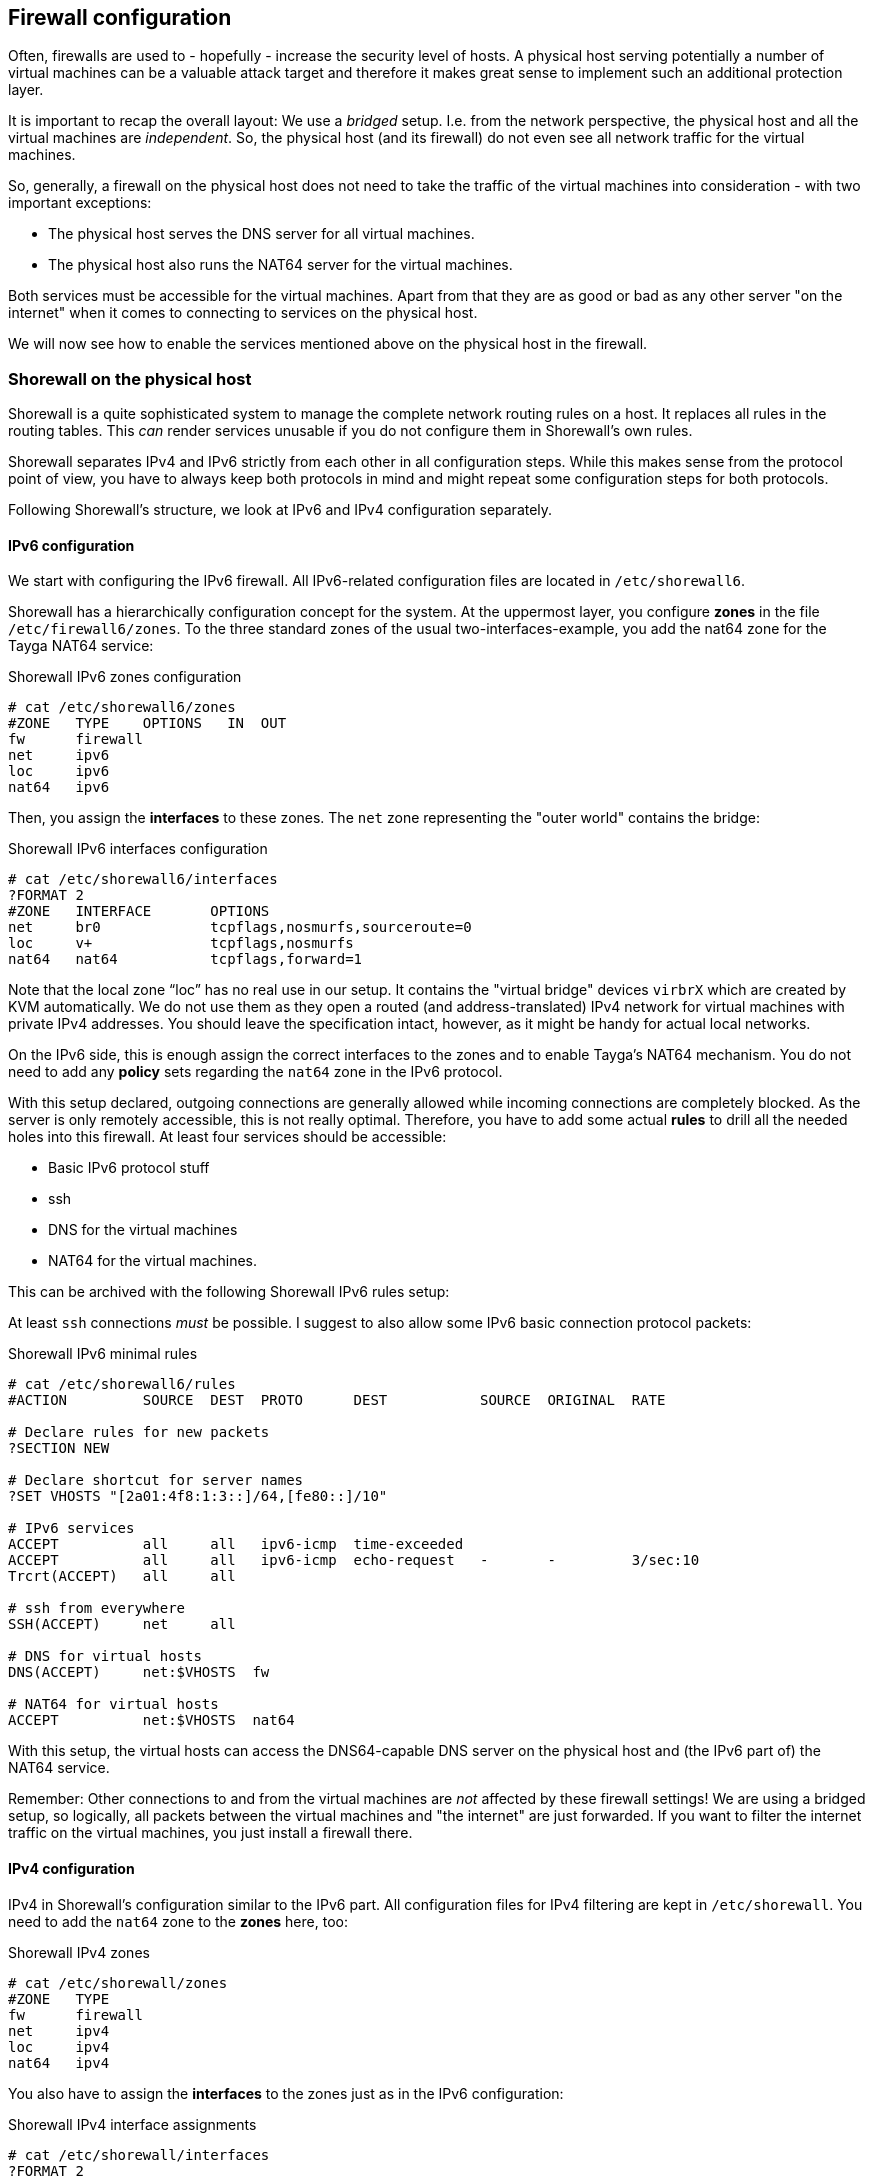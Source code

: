 [[sec-firewall]]
== Firewall configuration

Often, firewalls are used to - hopefully - increase the security level of hosts. A physical host serving potentially a number of virtual machines can be a valuable attack target and therefore it makes great sense to implement such an additional protection layer.

It is important to recap the overall layout: We use a _bridged_ setup. I.e. from the network perspective, the physical host and all the virtual machines are _independent_. So, the physical host (and its firewall) do not even see all network traffic for the virtual machines.

So, generally, a firewall on the physical host does not need to take the traffic of the virtual machines into consideration - with two important exceptions:

* The physical host serves the DNS server for all virtual machines.

* The physical host also runs the NAT64 server for the virtual machines.

Both services must be accessible for the virtual machines.
Apart from that they are as good or bad as any other server "on the internet" when it comes to connecting to services on the physical host.

We will now see how to enable the services mentioned above on the physical host in the firewall.

=== Shorewall on the physical host

Shorewall is a quite sophisticated system to manage the complete network routing rules on a host.
It replaces all rules in the routing tables.
This _can_ render services unusable if you do not configure them in Shorewall's own rules.

Shorewall separates IPv4 and IPv6 strictly from each other in all configuration steps.
While this makes sense from the protocol point of view, you have to always keep both protocols in mind and might repeat some configuration steps for both protocols.

Following Shorewall's structure, we look at IPv6 and IPv4 configuration separately.


==== IPv6 configuration

We start with configuring the IPv6 firewall.
All IPv6-related configuration files are located in `/etc/shorewall6`.

Shorewall has a hierarchically configuration concept for the system.
At the uppermost layer, you configure *zones* in the file `/etc/firewall6/zones`.
To the three standard zones of the usual two-interfaces-example, you add the nat64 zone for the Tayga NAT64 service:

.Shorewall IPv6 zones configuration
----
# cat /etc/shorewall6/zones
#ZONE   TYPE    OPTIONS   IN  OUT
fw      firewall
net     ipv6
loc     ipv6
nat64   ipv6
----

Then, you assign the *interfaces* to these zones. The `net` zone representing the "outer world" contains the bridge:

.Shorewall IPv6 interfaces configuration
----
# cat /etc/shorewall6/interfaces
?FORMAT 2
#ZONE   INTERFACE       OPTIONS
net     br0             tcpflags,nosmurfs,sourceroute=0
loc     v+              tcpflags,nosmurfs
nat64   nat64           tcpflags,forward=1
----

Note that the local zone "`loc`" has no real use in our setup.
It contains the "virtual bridge" devices `virbrX` which are created by KVM automatically.
We do not use them as they open a routed (and address-translated) IPv4 network for virtual machines with private IPv4 addresses.
You should leave the specification intact, however, as it might be handy for actual local networks.

On the IPv6 side, this is enough assign the correct interfaces to the zones and to enable Tayga's NAT64 mechanism.
You do not need to add any *policy* sets regarding the `nat64` zone in the IPv6 protocol.

With this setup declared, outgoing connections are generally allowed while incoming connections are completely blocked.
As the server is only remotely accessible, this is not really optimal.
Therefore, you have to add some actual *rules* to drill all the needed holes into this firewall.
At least four services should be accessible:

* Basic IPv6 protocol stuff

* ssh

* DNS for the virtual machines

* NAT64 for the virtual machines.

This can be archived with the following Shorewall IPv6 rules setup:


At least `ssh` connections _must_ be possible. I suggest to also allow some IPv6 basic connection protocol packets:

.Shorewall IPv6 minimal rules
----
# cat /etc/shorewall6/rules
#ACTION         SOURCE  DEST  PROTO      DEST           SOURCE  ORIGINAL  RATE

# Declare rules for new packets
?SECTION NEW

# Declare shortcut for server names
?SET VHOSTS "[2a01:4f8:1:3::]/64,[fe80::]/10"

# IPv6 services
ACCEPT          all     all   ipv6-icmp  time-exceeded
ACCEPT          all     all   ipv6-icmp  echo-request   -       -         3/sec:10
Trcrt(ACCEPT)   all     all

# ssh from everywhere
SSH(ACCEPT)     net     all

# DNS for virtual hosts
DNS(ACCEPT)     net:$VHOSTS  fw

# NAT64 for virtual hosts
ACCEPT          net:$VHOSTS  nat64
----

With this setup, the virtual hosts can access the DNS64-capable DNS server on the physical host and (the IPv6 part of) the NAT64 service.

Remember: Other connections to and from the virtual machines are _not_ affected by these firewall settings!
We are using a bridged setup, so logically, all packets between the virtual machines and "the internet" are just forwarded.
If you want to filter the internet traffic on the virtual machines, you just install a firewall there.


==== IPv4 configuration

IPv4 in Shorewall's configuration similar to the IPv6 part.
All configuration files for IPv4 filtering are kept in `/etc/shorewall`.
You need to add the `nat64` zone to the *zones* here, too:

.Shorewall IPv4 zones
----
# cat /etc/shorewall/zones
#ZONE   TYPE
fw      firewall
net     ipv4
loc     ipv4
nat64   ipv4
----

You also have to assign the *interfaces* to the zones just as in the IPv6 configuration:

.Shorewall IPv4 interface assignments
----
# cat /etc/shorewall/interfaces
?FORMAT 2
#ZONE   INTERFACE       OPTIONS
net     br0             tcpflags,nosmurfs,routefilter,logmartians,sourceroute=0
loc     v+              tcpflags,nosmurfs
nat64   nat64           tcpflags,nosmurfs,routefilter,logmartians,routeback
----

In the IPv4 protocol, the `nat64` interface actually communicates with the outside.
This has to be allowed in the firewall.
A complete functional *policy* set looks like this:

.Shorewall IPv4 policies
----
# cat /etc/shorewall/policy
#SOURCE         DEST            POLICY          LOGLEVEL
net             fw              DROP            info

fw              net             ACCEPT
nat64           net             ACCEPT

fw              loc             ACCEPT
loc             all             ACCEPT

# THE FOLLOWING POLICY MUST BE LAST
all             all             REJECT          info
----

The IPv4 *rules* do not contain _any_ configuration specific to our setup. They are totally generic and could be like this:

.Minimalistic Shorewall IPv4 rule set
----
#ACTION         SOURCE          DEST            PROTO
?SECTION NEW

Rfc1918(DROP)   net             fw

ACCEPT          all             all     icmp    fragmentation-needed
ACCEPT          all             all     icmp    time-exceeded
ACCEPT          all             all     icmp    echo-request    -       -       3/sec:10
Trcrt(ACCEPT)   all             all

# ssh from everywhere
SSH(ACCEPT)     net     all
----

Once again: You do not need to enable _any_ services or ports needed by the virtual machines.
This traffic will _not_ go through the firewall of the physical host.

There is one important final configuration detail:
As described <<sec-how-tayga-works,above>>, Tayga uses the default network address translation mechanisms of Linux for the NAT64 process.
Therefore, it adds a network address translation rule into the firewall on startup.
However, when Shorewall starts later, it empties the complete rule set which breaks Tayga.

To prevent this, Shorewall needs an additional *snat* (**s**ource **n**etwork **a**ddress **t**ranslation) rule which brings the rule needed by Tayga into Shorewall's own configuration:

.Shorewall source NAT IPv4 rule for Tayga NAT64
----
# cat /etc/shorewall/snat
#ACTION    SOURCE               DEST
MASQUERADE 192.168.255.0/24     br0
----

With these rules applied to Shorewall, all network services of the IPv6 first setup run, the virtual machines can communicate through their DNS64/NAT64 translation layer and only those services are connectable from the outside which are enabled in the firewall.


=== Firewalls on virtual machines

Of course, you may install Shorewall (or any other firewall system) also on the virtual machines. You must even do so if you want to restrict access to services as these connections generally do not go through the physical machine's network stack.

If your virtual machines are IPv6-only machines (as this guide recommends), you only have to care about IPv6 traffic. The machine will never see any IPv4 packets from the outside.

If your virtual machine has direct IPv4 connectivity with an official IP address, you have to take care for it in the firewall. For both protocols you configure the firewall just as if the machine was a stand-alone system. Direct incoming traffic is in both cases unaffected of the physical machine.

Note that even on virtual hosts with direct IPv4 connectivity, outgoing connections to IPv4 targets <<sec-dns-ipv4-enhanced,might still be passed>> through the DNS64/NAT64 layer so that the target machine will see the connection as opened from the physical host. The <<sec-email-setup-notes,e-mail setup notes>> describe how to change that (just do not use the DNS server of the physical host).


=== ssh firewalling with sshguard

The Shorewall rules recommended above enable ssh unconditionally from everywhere.
While this usually has no security implications, log files clobbered with warnings become quite annoying.
A simple and quite effective solution is the small "sshguard" package available for many distributions.

sshguard scans the logs for failed ssh logins.
If there were too many attempts from one source, it creates a temporary rule in the network stack dropping all network traffic from that source.

sshguard can be installed alongside Shorewall without problems.
If you use it, install it on the physical host and each virtual machine as each installation only knows about its own system.

If you have trusted networks which connect to the machine regulary, consider adding these networks to sshguard's whitelist in `/etc/sshguard/whitelist`.
Then, sshguard will not block these addresses even if some failed logins are logged.
You can whitelist IPv4 and IPv6 addresses and address ranges in any order and combination.
